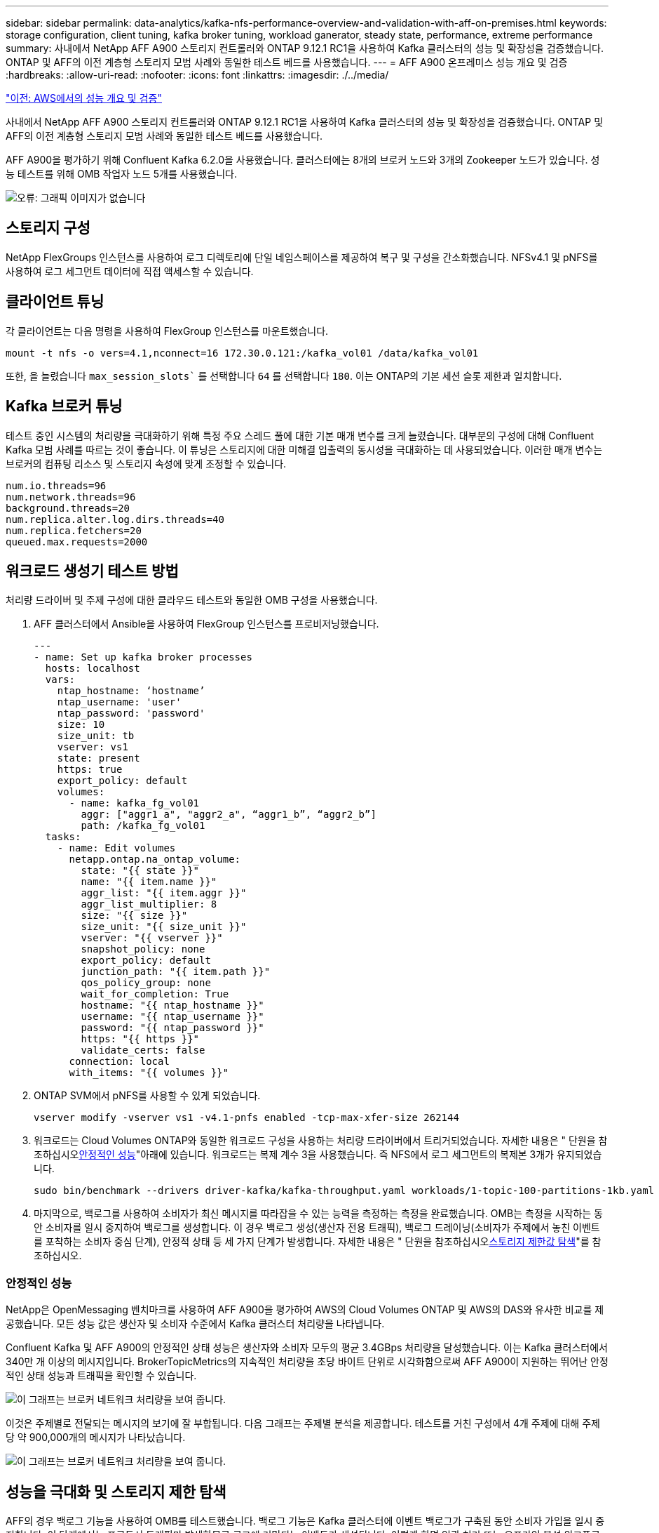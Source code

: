 ---
sidebar: sidebar 
permalink: data-analytics/kafka-nfs-performance-overview-and-validation-with-aff-on-premises.html 
keywords: storage configuration, client tuning, kafka broker tuning, workload ganerator, steady state, performance, extreme performance 
summary: 사내에서 NetApp AFF A900 스토리지 컨트롤러와 ONTAP 9.12.1 RC1을 사용하여 Kafka 클러스터의 성능 및 확장성을 검증했습니다. ONTAP 및 AFF의 이전 계층형 스토리지 모범 사례와 동일한 테스트 베드를 사용했습니다. 
---
= AFF A900 온프레미스 성능 개요 및 검증
:hardbreaks:
:allow-uri-read: 
:nofooter: 
:icons: font
:linkattrs: 
:imagesdir: ./../media/


link:kafka-nfs-performance-overview-and-validation-in-aws.html["이전: AWS에서의 성능 개요 및 검증"]

[role="lead"]
사내에서 NetApp AFF A900 스토리지 컨트롤러와 ONTAP 9.12.1 RC1을 사용하여 Kafka 클러스터의 성능 및 확장성을 검증했습니다. ONTAP 및 AFF의 이전 계층형 스토리지 모범 사례와 동일한 테스트 베드를 사용했습니다.

AFF A900을 평가하기 위해 Confluent Kafka 6.2.0을 사용했습니다. 클러스터에는 8개의 브로커 노드와 3개의 Zookeeper 노드가 있습니다. 성능 테스트를 위해 OMB 작업자 노드 5개를 사용했습니다.

image:kafka-nfs-image32.png["오류: 그래픽 이미지가 없습니다"]



== 스토리지 구성

NetApp FlexGroups 인스턴스를 사용하여 로그 디렉토리에 단일 네임스페이스를 제공하여 복구 및 구성을 간소화했습니다. NFSv4.1 및 pNFS를 사용하여 로그 세그먼트 데이터에 직접 액세스할 수 있습니다.



== 클라이언트 튜닝

각 클라이언트는 다음 명령을 사용하여 FlexGroup 인스턴스를 마운트했습니다.

....
mount -t nfs -o vers=4.1,nconnect=16 172.30.0.121:/kafka_vol01 /data/kafka_vol01
....
또한, 을 늘렸습니다 `max_session_slots`` 를 선택합니다 `64` 를 선택합니다 `180`. 이는 ONTAP의 기본 세션 슬롯 제한과 일치합니다.



== Kafka 브로커 튜닝

테스트 중인 시스템의 처리량을 극대화하기 위해 특정 주요 스레드 풀에 대한 기본 매개 변수를 크게 늘렸습니다. 대부분의 구성에 대해 Confluent Kafka 모범 사례를 따르는 것이 좋습니다. 이 튜닝은 스토리지에 대한 미해결 입출력의 동시성을 극대화하는 데 사용되었습니다. 이러한 매개 변수는 브로커의 컴퓨팅 리소스 및 스토리지 속성에 맞게 조정할 수 있습니다.

....
num.io.threads=96
num.network.threads=96
background.threads=20
num.replica.alter.log.dirs.threads=40
num.replica.fetchers=20
queued.max.requests=2000
....


== 워크로드 생성기 테스트 방법

처리량 드라이버 및 주제 구성에 대한 클라우드 테스트와 동일한 OMB 구성을 사용했습니다.

. AFF 클러스터에서 Ansible을 사용하여 FlexGroup 인스턴스를 프로비저닝했습니다.
+
....
---
- name: Set up kafka broker processes
  hosts: localhost
  vars:
    ntap_hostname: ‘hostname’
    ntap_username: 'user'
    ntap_password: 'password'
    size: 10
    size_unit: tb
    vserver: vs1
    state: present
    https: true
    export_policy: default
    volumes:
      - name: kafka_fg_vol01
        aggr: ["aggr1_a", "aggr2_a", “aggr1_b”, “aggr2_b”]
        path: /kafka_fg_vol01
  tasks:
    - name: Edit volumes
      netapp.ontap.na_ontap_volume:
        state: "{{ state }}"
        name: "{{ item.name }}"
        aggr_list: "{{ item.aggr }}"
        aggr_list_multiplier: 8
        size: "{{ size }}"
        size_unit: "{{ size_unit }}"
        vserver: "{{ vserver }}"
        snapshot_policy: none
        export_policy: default
        junction_path: "{{ item.path }}"
        qos_policy_group: none
        wait_for_completion: True
        hostname: "{{ ntap_hostname }}"
        username: "{{ ntap_username }}"
        password: "{{ ntap_password }}"
        https: "{{ https }}"
        validate_certs: false
      connection: local
      with_items: "{{ volumes }}"
....
. ONTAP SVM에서 pNFS를 사용할 수 있게 되었습니다.
+
....
vserver modify -vserver vs1 -v4.1-pnfs enabled -tcp-max-xfer-size 262144
....
. 워크로드는 Cloud Volumes ONTAP와 동일한 워크로드 구성을 사용하는 처리량 드라이버에서 트리거되었습니다. 자세한 내용은 " 단원을 참조하십시오<<안정적인 성능>>"아래에 있습니다. 워크로드는 복제 계수 3을 사용했습니다. 즉 NFS에서 로그 세그먼트의 복제본 3개가 유지되었습니다.
+
....
sudo bin/benchmark --drivers driver-kafka/kafka-throughput.yaml workloads/1-topic-100-partitions-1kb.yaml
....
. 마지막으로, 백로그를 사용하여 소비자가 최신 메시지를 따라잡을 수 있는 능력을 측정하는 측정을 완료했습니다. OMB는 측정을 시작하는 동안 소비자를 일시 중지하여 백로그를 생성합니다. 이 경우 백로그 생성(생산자 전용 트래픽), 백로그 드레이닝(소비자가 주제에서 놓친 이벤트를 포착하는 소비자 중심 단계), 안정적 상태 등 세 가지 단계가 발생합니다. 자세한 내용은 " 단원을 참조하십시오<<Extreme performance,스토리지 제한값 탐색>>"를 참조하십시오.




=== 안정적인 성능

NetApp은 OpenMessaging 벤치마크를 사용하여 AFF A900을 평가하여 AWS의 Cloud Volumes ONTAP 및 AWS의 DAS와 유사한 비교를 제공했습니다. 모든 성능 값은 생산자 및 소비자 수준에서 Kafka 클러스터 처리량을 나타냅니다.

Confluent Kafka 및 AFF A900의 안정적인 상태 성능은 생산자와 소비자 모두의 평균 3.4GBps 처리량을 달성했습니다. 이는 Kafka 클러스터에서 340만 개 이상의 메시지입니다. BrokerTopicMetrics의 지속적인 처리량을 초당 바이트 단위로 시각화함으로써 AFF A900이 지원하는 뛰어난 안정적인 상태 성능과 트래픽을 확인할 수 있습니다.

image:kafka-nfs-image33.png["이 그래프는 브로커 네트워크 처리량을 보여 줍니다."]

이것은 주제별로 전달되는 메시지의 보기에 잘 부합됩니다. 다음 그래프는 주제별 분석을 제공합니다. 테스트를 거친 구성에서 4개 주제에 대해 주제당 약 900,000개의 메시지가 나타났습니다.

image:kafka-nfs-image34.png["이 그래프는 브로커 네트워크 처리량을 보여 줍니다."]



== 성능을 극대화 및 스토리지 제한 탐색

AFF의 경우 백로그 기능을 사용하여 OMB를 테스트했습니다. 백로그 기능은 Kafka 클러스터에 이벤트 백로그가 구축된 동안 소비자 가입을 일시 중지합니다. 이 단계에서는 프로듀서 트래픽만 발생하므로 로그에 커밋되는 이벤트가 생성됩니다. 이렇게 하면 일괄 처리 또는 오프라인 분석 워크플로를 가장 긴밀하게 에뮬레이트할 수 있습니다. 이러한 워크플로에서는 소비자 구독이 시작되고 브로커 캐시에서 이미 제거된 내역 데이터를 읽어야 합니다.

이 구성에서 소비자 처리량에 대한 저장소 제한을 이해하기 위해 A900이 흡수할 수 있는 쓰기 트래픽의 양을 파악하기 위해 생산자 전용 단계를 측정했습니다. 다음 섹션 " 을 참조하십시오<<사이징 지침>>"이 데이터를 활용하는 방법을 이해합니다.

생산자 전용 측정 과정에서 A900 성능의 한계를 넘어선 높은 피크 처리량을 볼 수 있었습니다(다른 브로커 리소스가 생산자 및 소비자 트래픽을 지원하는 데 포화 상태가 되지 않았을 때).

image:kafka-nfs-image35.png["오류: 그래픽 이미지가 없습니다"]


NOTE: 이 측정을 위해 메시지당 오버헤드를 제한하고 NFS 마운트 지점에 대한 스토리지 처리량을 최대화하기 위해 메시지 크기를 16K로 늘렸습니다.

....
messageSize: 16384
consumerBacklogSizeGB: 4096
....
Confluent Kafka 클러스터는 4.03GBps의 피크 프로듀서 처리량을 달성했습니다.

....
18:12:23.833 [main] INFO WorkloadGenerator - Pub rate 257759.2 msg/s / 4027.5 MB/s | Pub err     0.0 err/s …
....
OMB가 eventbacklog를 채운 후 소비자 트래픽이 다시 시작되었습니다. 백로그 드레이닝으로 측정하는 동안 모든 항목에서 20Gbps 이상의 최고 소비자 처리량을 관찰했습니다. OMB 로그 데이터를 저장하는 NFS 볼륨에 대한 총 처리량이 최대 30Gbps에 근접했습니다.



== 사이징 지침

Amazon Web Services에서 제공합니다 https://aws.amazon.com/blogs/big-data/best-practices-for-right-sizing-your-apache-kafka-clusters-to-optimize-performance-and-cost/["사이징 가이드"^] Kafka 클러스터의 사이징 및 확장에 사용됩니다.

이 사이징은 Kafka 클러스터의 스토리지 처리량 요구 사항을 결정하는 데 유용한 공식을 제공합니다.

복제 계수가 r인 tcluster 클러스터로 생성되는 총 처리량의 경우 브로커 스토리지에서 수신한 처리량은 다음과 같습니다.

....
t[storage] = t[cluster]/#brokers + t[cluster]/#brokers * (r-1)
          = t[cluster]/#brokers * r
....
이 작업은 더욱 단순화될 수 있습니다.

....
max(t[cluster]) <= max(t[storage]) * #brokers/r
....
이 공식을 사용하여 Kafka 핫 티어 요구에 적합한 ONTAP 플랫폼을 선택할 수 있습니다.

다음 표에는 여러 복제 요소를 사용하는 A900의 예상 생산자 처리량이 설명되어 있습니다.

|===
| 복제 계수 | 생산자 처리량(GPPS) 


| 3(측정) | 3.4 


| 2 | 5.1 


| 1 | 10.2 
|===
link:kafka-nfs-conclusion.html["다음: 결론."]
